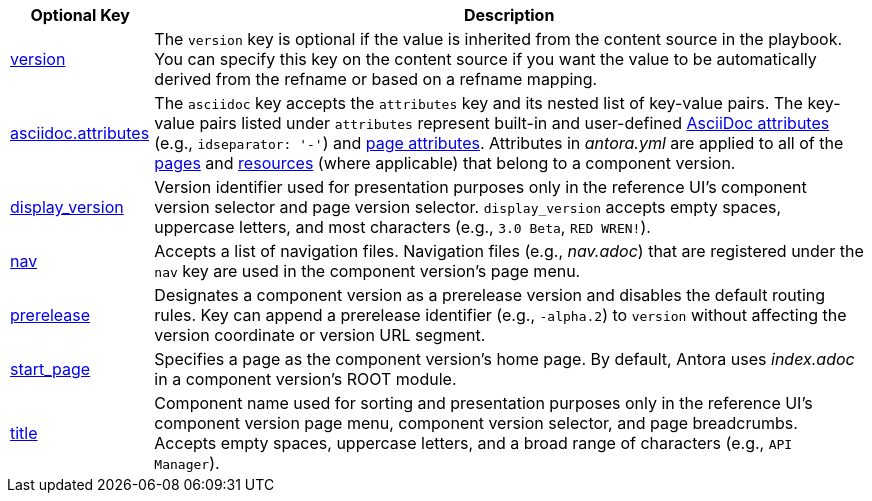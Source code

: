 [cols="1,5"]
|===
|Optional Key |Description

|xref:component-version-key.adoc[version]
|The `version` key is optional if the value is inherited from the content source in the playbook.
You can specify this key on the content source if you want the value to be automatically derived from the refname or based on a refname mapping.

|xref:component-attributes.adoc[asciidoc.attributes]
|The `asciidoc` key accepts the `attributes` key and its nested list of key-value pairs.
The key-value pairs listed under `attributes` represent built-in and user-defined xref:page:define-and-modify-attributes.adoc[AsciiDoc attributes] (e.g., `idseparator: '-'`) and xref:page:page-attributes.adoc[page attributes].
Attributes in [.path]_antora.yml_ are applied to all of the xref:page:index.adoc[pages] and xref:page:resource-id.adoc[resources] (where applicable) that belong to a component version.

|xref:component-display-version.adoc[display_version]
|Version identifier used for presentation purposes only in the reference UI's component version selector and page version selector.
`display_version` accepts empty spaces, uppercase letters, and most characters (e.g., `3.0 Beta`, `RED WREN!`).

|xref:component-navigation.adoc[nav]
|Accepts a list of navigation files.
Navigation files (e.g., [.path]_nav.adoc_) that are registered under the `nav` key are used in the component version's page menu.

|xref:component-prerelease.adoc[prerelease]
|Designates a component version as a prerelease version and disables the default routing rules.
Key can append a prerelease identifier (e.g., `-alpha.2`) to `version` without affecting the version coordinate or version URL segment.

|xref:component-start-page.adoc[start_page]
|Specifies a page as the component version's home page.
By default, Antora uses [.path]_index.adoc_ in a component version's ROOT module.

|xref:component-title.adoc[title]
|Component name used for sorting and presentation purposes only in the reference UI's component version page menu, component version selector, and page breadcrumbs.
Accepts empty spaces, uppercase letters, and a broad range of characters (e.g., `API Manager`).
|===
